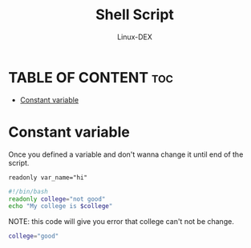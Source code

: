#+TITLE: Shell Script 
#+DESCRIPTION: Constant Variables
#+AUTHOR: Linux-DEX
#+PROPERTY: header-args :tangle const-var.sh
#+STARTUP: showeverything

* TABLE OF CONTENT :toc:
- [[#constant-variable][Constant variable]]

* Constant variable
Once you defined a variable and don't wanna change it until end of the script.
#+begin_example
readonly var_name="hi"
#+end_example

#+begin_src bash
#!/bin/bash
readonly college="not good"
echo "My college is $college"
#+end_src

NOTE: this code will give you error that college can't not be change.
#+begin_src bash
college="good"
#+end_src

